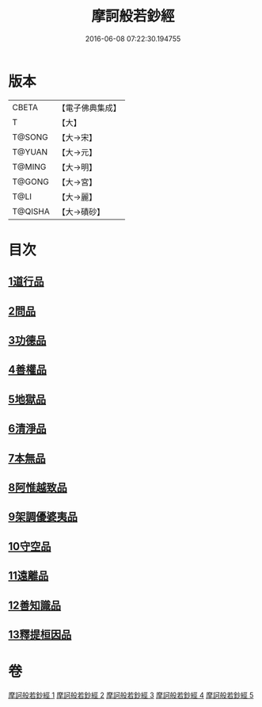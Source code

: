#+TITLE: 摩訶般若鈔經 
#+DATE: 2016-06-08 07:22:30.194755

* 版本
 |     CBETA|【電子佛典集成】|
 |         T|【大】     |
 |    T@SONG|【大→宋】   |
 |    T@YUAN|【大→元】   |
 |    T@MING|【大→明】   |
 |    T@GONG|【大→宮】   |
 |      T@LI|【大→麗】   |
 |   T@QISHA|【大→磧砂】  |

* 目次
** [[file:KR6c0012_001.txt::001-0508b20][1道行品]]
** [[file:KR6c0012_001.txt::001-0511c14][2問品]]
** [[file:KR6c0012_002.txt::002-0513b18][3功德品]]
** [[file:KR6c0012_003.txt::003-0519c19][4善權品]]
** [[file:KR6c0012_003.txt::003-0522a12][5地獄品]]
** [[file:KR6c0012_003.txt::003-0523b29][6清淨品]]
** [[file:KR6c0012_004.txt::004-0525a11][7本無品]]
** [[file:KR6c0012_004.txt::004-0526c1][8阿惟越致品]]
** [[file:KR6c0012_004.txt::004-0528c18][9架調優婆夷品]]
** [[file:KR6c0012_005.txt::005-0531b5][10守空品]]
** [[file:KR6c0012_005.txt::005-0532b26][11遠離品]]
** [[file:KR6c0012_005.txt::005-0534c20][12善知識品]]
** [[file:KR6c0012_005.txt::005-0536a25][13釋提桓因品]]

* 卷
[[file:KR6c0012_001.txt][摩訶般若鈔經 1]]
[[file:KR6c0012_002.txt][摩訶般若鈔經 2]]
[[file:KR6c0012_003.txt][摩訶般若鈔經 3]]
[[file:KR6c0012_004.txt][摩訶般若鈔經 4]]
[[file:KR6c0012_005.txt][摩訶般若鈔經 5]]

